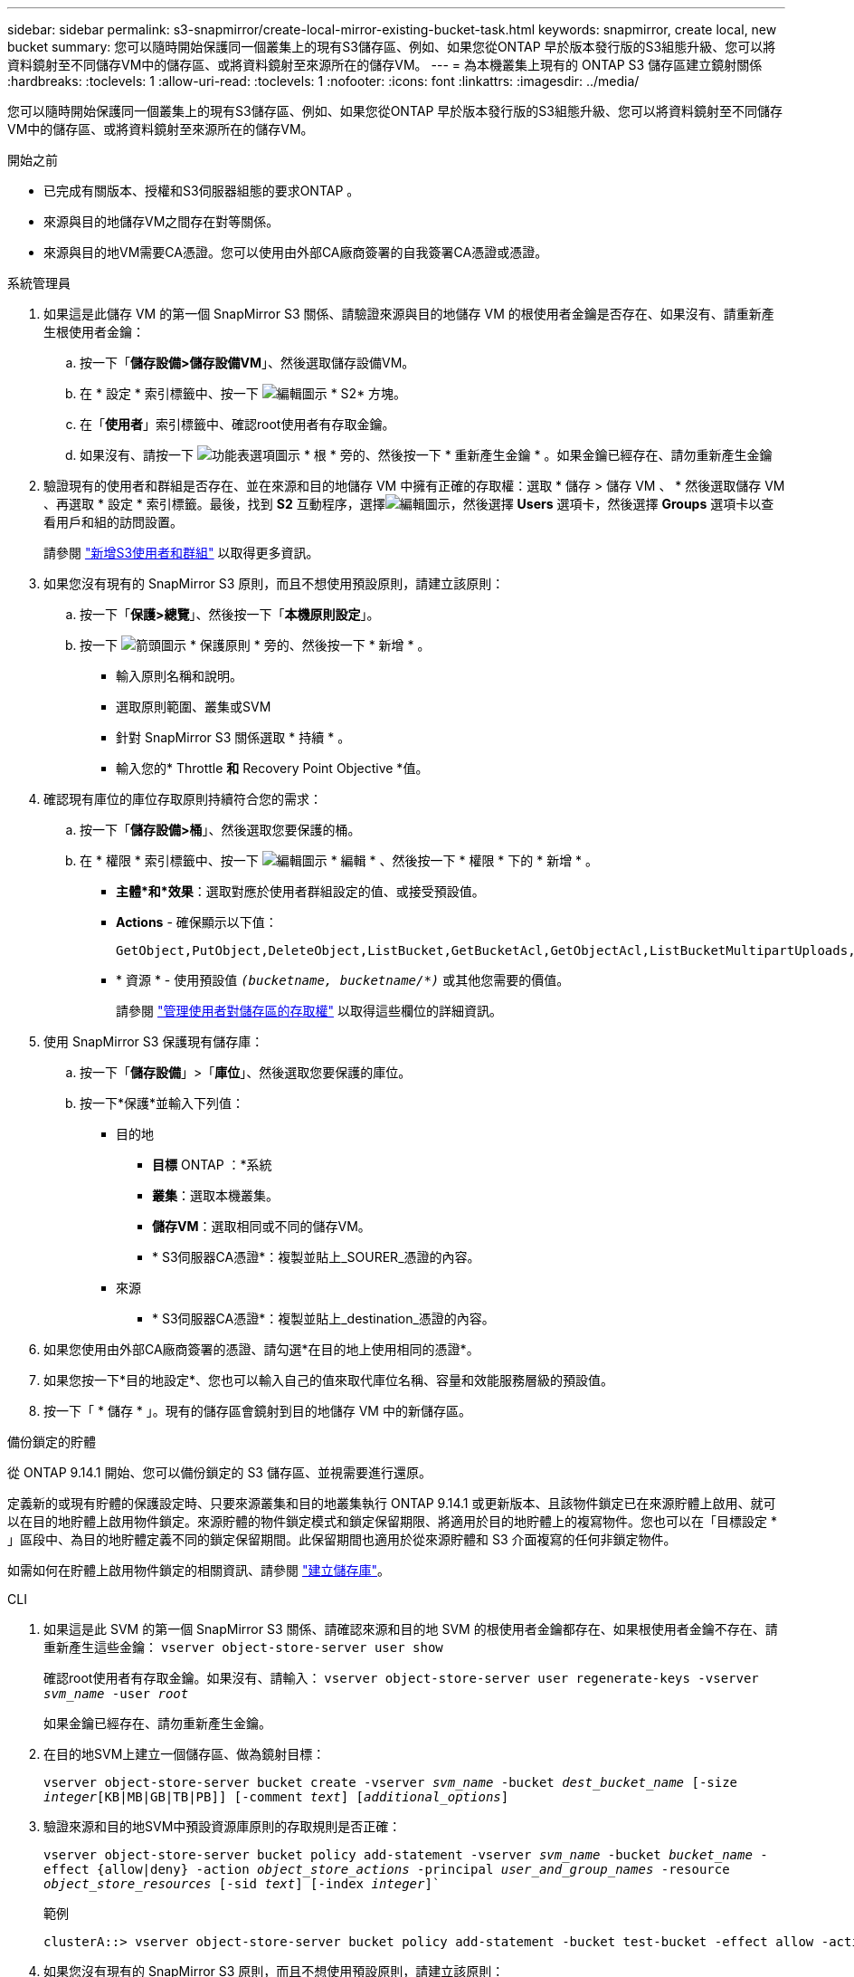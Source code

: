 ---
sidebar: sidebar 
permalink: s3-snapmirror/create-local-mirror-existing-bucket-task.html 
keywords: snapmirror, create local, new bucket 
summary: 您可以隨時開始保護同一個叢集上的現有S3儲存區、例如、如果您從ONTAP 早於版本發行版的S3組態升級、您可以將資料鏡射至不同儲存VM中的儲存區、或將資料鏡射至來源所在的儲存VM。 
---
= 為本機叢集上現有的 ONTAP S3 儲存區建立鏡射關係
:hardbreaks:
:toclevels: 1
:allow-uri-read: 
:toclevels: 1
:nofooter: 
:icons: font
:linkattrs: 
:imagesdir: ../media/


[role="lead"]
您可以隨時開始保護同一個叢集上的現有S3儲存區、例如、如果您從ONTAP 早於版本發行版的S3組態升級、您可以將資料鏡射至不同儲存VM中的儲存區、或將資料鏡射至來源所在的儲存VM。

.開始之前
* 已完成有關版本、授權和S3伺服器組態的要求ONTAP 。
* 來源與目的地儲存VM之間存在對等關係。
* 來源與目的地VM需要CA憑證。您可以使用由外部CA廠商簽署的自我簽署CA憑證或憑證。


[role="tabbed-block"]
====
.系統管理員
--
. 如果這是此儲存 VM 的第一個 SnapMirror S3 關係、請驗證來源與目的地儲存 VM 的根使用者金鑰是否存在、如果沒有、請重新產生根使用者金鑰：
+
.. 按一下「*儲存設備>儲存設備VM*」、然後選取儲存設備VM。
.. 在 * 設定 * 索引標籤中、按一下 image:icon_pencil.gif["編輯圖示"] * S2* 方塊。
.. 在「*使用者*」索引標籤中、確認root使用者有存取金鑰。
.. 如果沒有、請按一下 image:icon_kabob.gif["功能表選項圖示"] * 根 * 旁的、然後按一下 * 重新產生金鑰 * 。如果金鑰已經存在、請勿重新產生金鑰


. 驗證現有的使用者和群組是否存在、並在來源和目的地儲存 VM 中擁有正確的存取權：選取 * 儲存 > 儲存 VM 、 * 然後選取儲存 VM 、再選取 * 設定 * 索引標籤。最後，找到 *S2* 互動程序，選擇image:icon_pencil.gif["編輯圖示"]，然後選擇 *Users* 選項卡，然後選擇 *Groups* 選項卡以查看用戶和組的訪問設置。
+
請參閱 link:../task_object_provision_add_s3_users_groups.html["新增S3使用者和群組"] 以取得更多資訊。

. 如果您沒有現有的 SnapMirror S3 原則，而且不想使用預設原則，請建立該原則：
+
.. 按一下「*保護>總覽*」、然後按一下「*本機原則設定*」。
.. 按一下 image:../media/icon_arrow.gif["箭頭圖示"] * 保護原則 * 旁的、然後按一下 * 新增 * 。
+
*** 輸入原則名稱和說明。
*** 選取原則範圍、叢集或SVM
*** 針對 SnapMirror S3 關係選取 * 持續 * 。
*** 輸入您的* Throttle *和* Recovery Point Objective *值。




. 確認現有庫位的庫位存取原則持續符合您的需求：
+
.. 按一下「*儲存設備>桶*」、然後選取您要保護的桶。
.. 在 * 權限 * 索引標籤中、按一下 image:icon_pencil.gif["編輯圖示"] * 編輯 * 、然後按一下 * 權限 * 下的 * 新增 * 。
+
*** *主體*和*效果*：選取對應於使用者群組設定的值、或接受預設值。
*** *Actions* - 確保顯示以下值：
+
[listing]
----
GetObject,PutObject,DeleteObject,ListBucket,GetBucketAcl,GetObjectAcl,ListBucketMultipartUploads,ListMultipartUploadParts
----
*** * 資源 * - 使用預設值 `_(bucketname, bucketname/*)_` 或其他您需要的價值。
+
請參閱 link:../task_object_provision_manage_bucket_access.html["管理使用者對儲存區的存取權"] 以取得這些欄位的詳細資訊。





. 使用 SnapMirror S3 保護現有儲存庫：
+
.. 按一下「*儲存設備*」>「*庫位*」、然後選取您要保護的庫位。
.. 按一下*保護*並輸入下列值：
+
*** 目的地
+
**** *目標* ONTAP ：*系統
**** *叢集*：選取本機叢集。
**** *儲存VM*：選取相同或不同的儲存VM。
**** * S3伺服器CA憑證*：複製並貼上_SOURER_憑證的內容。


*** 來源
+
**** * S3伺服器CA憑證*：複製並貼上_destination_憑證的內容。






. 如果您使用由外部CA廠商簽署的憑證、請勾選*在目的地上使用相同的憑證*。
. 如果您按一下*目的地設定*、您也可以輸入自己的值來取代庫位名稱、容量和效能服務層級的預設值。
. 按一下「 * 儲存 * 」。現有的儲存區會鏡射到目的地儲存 VM 中的新儲存區。


.備份鎖定的貯體
從 ONTAP 9.14.1 開始、您可以備份鎖定的 S3 儲存區、並視需要進行還原。

定義新的或現有貯體的保護設定時、只要來源叢集和目的地叢集執行 ONTAP 9.14.1 或更新版本、且該物件鎖定已在來源貯體上啟用、就可以在目的地貯體上啟用物件鎖定。來源貯體的物件鎖定模式和鎖定保留期限、將適用於目的地貯體上的複寫物件。您也可以在「目標設定 * 」區段中、為目的地貯體定義不同的鎖定保留期間。此保留期間也適用於從來源貯體和 S3 介面複寫的任何非鎖定物件。

如需如何在貯體上啟用物件鎖定的相關資訊、請參閱 link:../s3-config/create-bucket-task.html["建立儲存庫"]。

--
.CLI
--
. 如果這是此 SVM 的第一個 SnapMirror S3 關係、請確認來源和目的地 SVM 的根使用者金鑰都存在、如果根使用者金鑰不存在、請重新產生這些金鑰：
`vserver object-store-server user show`
+
確認root使用者有存取金鑰。如果沒有、請輸入：
`vserver object-store-server user regenerate-keys -vserver _svm_name_ -user _root_`

+
如果金鑰已經存在、請勿重新產生金鑰。

. 在目的地SVM上建立一個儲存區、做為鏡射目標：
+
`vserver object-store-server bucket create -vserver _svm_name_ -bucket _dest_bucket_name_ [-size _integer_[KB|MB|GB|TB|PB]] [-comment _text_] [_additional_options_]`

. 驗證來源和目的地SVM中預設資源庫原則的存取規則是否正確：
+
`vserver object-store-server bucket policy add-statement -vserver _svm_name_ -bucket _bucket_name_ -effect {allow|deny} -action _object_store_actions_ -principal _user_and_group_names_ -resource _object_store_resources_ [-sid _text_] [-index _integer_]``

+
.範例
[listing]
----
clusterA::> vserver object-store-server bucket policy add-statement -bucket test-bucket -effect allow -action GetObject,PutObject,DeleteObject,ListBucket,GetBucketAcl,GetObjectAcl,ListBucketMultipartUploads,ListMultipartUploadParts -principal - -resource test-bucket, test-bucket /*
----
. 如果您沒有現有的 SnapMirror S3 原則，而且不想使用預設原則，請建立該原則：
+
`snapmirror policy create -vserver _svm_name_ -policy _policy_name -type continuous [-rpo _integer_] [-throttle _throttle_type_] [-comment text] [_additional_options_]`

+
參數：

+
** `continuous`– SnapMirror S3 關係的唯一原則類型（必要）。
** `-rpo` –指定恢復點目標的時間（以秒爲單位）（可選）。
** `-throttle` –指定處理量 / 頻寬的上限（以千位元組 / 秒為單位）（選用）。
+
.範例
[listing]
----
clusterA::> snapmirror policy create -vserver vs0 -type continuous -rpo 0 -policy test-policy
----


. 在管理SVM上安裝CA伺服器憑證：
+
.. 在管理 SVM 上安裝簽署 _SOURC_ S3 伺服器憑證的 CA 憑證：
`security certificate install -type server-ca -vserver _admin_svm_ -cert-name _src_server_certificate_`
.. 在管理 SVM 上安裝簽署 _destination_ S3 伺服器憑證的 CA 憑證：
`security certificate install -type server-ca -vserver _admin_svm_ -cert-name _dest_server_certificate_`
 +
如果您使用的是由外部 CA 廠商簽署的憑證、則只需在管理 SVM 上安裝此憑證。
+
如link:https://docs.netapp.com/us-en/ontap-cli/security-certificate-install.html["指令參考資料ONTAP"^]需詳細 `security certificate install`資訊，請參閱。



. 建立 SnapMirror S3 關係：
`snapmirror create -source-path _src_svm_name_:/bucket/_bucket_name_ -destination-path _dest_peer_svm_name_:/bucket/_bucket_name_, ...} [-policy policy_name]`
+
您可以使用所建立的原則、或接受預設值。

+
.範例
[listing]
----
src_cluster::> snapmirror create -source-path vs0-src:/bucket/test-bucket -destination-path vs1-dest:/bucket/test-bucket-mirror -policy test-policy
----
. 驗證鏡射是否為作用中：
`snapmirror show -policy-type continuous -fields status`


--
====